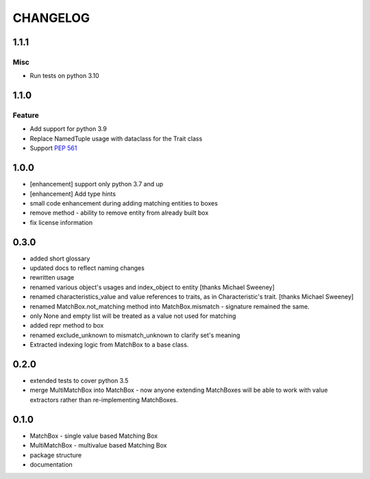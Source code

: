 CHANGELOG
=========

.. towncrier release notes start

1.1.1
----------

Misc
++++

- Run tests on python 3.10

1.1.0
----------

Feature
+++++++

- Add support for python 3.9
- Replace NamedTuple usage with dataclass for the Trait class
- Support `PEP 561 <https://www.python.org/dev/peps/pep-0561/>`_

1.0.0
----------

- [enhancement] support only python 3.7 and up
- [enhancement] Add type hints
- small code enhancement during adding matching entities to boxes
- remove method - ability to remove entity from already built box
- fix license information

0.3.0
----------

- added short glossary
- updated docs to reflect naming changes
- rewritten usage
- renamed various object's usages and index_object to entity [thanks Michael Sweeney]
- renamed characteristics_value and value references to traits, as in Characteristic's trait. [thanks Michael Sweeney]
- renamed MatchBox.not_matching method into MatchBox.mismatch - signature remained the same.
- only None and empty list will be treated as a value not used for matching
- added repr method to box
- renamed exclude_unknown to mismatch_unknown to clarify set's meaning
- Extracted indexing logic from MatchBox to a base class.

0.2.0
----------

- extended tests to cover python 3.5
- merge MultiMatchBox into MatchBox - now anyone extending MatchBoxes will be able to work with value extractors rather than re-implementing MatchBoxes.

0.1.0
----------

- MatchBox - single value based Matching Box
- MultiMatchBox - multivalue based Matching Box
- package structure
- documentation

